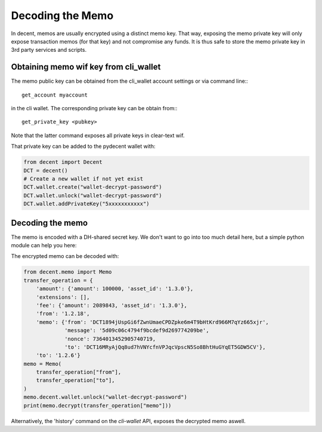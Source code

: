 *****************
Decoding the Memo
*****************

In decent, memos are usually encrypted using a distinct memo key. That way,
exposing the memo private key will only expose transaction memos (for that key)
and not compromise any funds. It is thus safe to store the memo private key in
3rd party services and scripts.

Obtaining memo wif key from cli_wallet
======================================

The memo public key can be obtained from the cli_wallet account settings
or via command line:::

    get_account myaccount

in the cli wallet. The corresponding private key can be obtain from:::

    get_private_key <pubkey>

Note that the latter command exposes all private keys in clear-text wif.

That private key can be added to the pydecent wallet with:

.. code-block:: python

    from decent import Decent
    DCT = decent()
    # Create a new wallet if not yet exist
    DCT.wallet.create("wallet-decrypt-password")
    DCT.wallet.unlock("wallet-decrypt-password")
    DCT.wallet.addPrivateKey("5xxxxxxxxxxx")

Decoding the memo
=================

The memo is encoded with a DH-shared secret key. We don't want to go
into too much detail here, but a simple python module can help you here:

The encrypted memo can be decoded with:

.. code-block:: python

    from decent.memo import Memo
    transfer_operation = {
        'amount': {'amount': 100000, 'asset_id': '1.3.0'},
        'extensions': [],
        'fee': {'amount': 2089843, 'asset_id': '1.3.0'},
        'from': '1.2.18',
        'memo': {'from': 'DCT1894jUspGi6fZwnUmaeCPDZpke6m4T9bHtKrd966M7qYz665xjr',
                 'message': '5d09c06c4794f9bcdef9d269774209be',
                 'nonce': 7364013452905740719,
                 'to': 'DCT16MRyAjQq8ud7hVNYcfnVPJqcVpscN5So8BhtHuGYqET5GDW5CV'},
        'to': '1.2.6'}
    memo = Memo(
        transfer_operation["from"],
        transfer_operation["to"],
    )
    memo.decent.wallet.unlock("wallet-decrypt-password")
    print(memo.decrypt(transfer_operation["memo"]))


Alternatively, the 'history' command on the *cli-wallet* API, exposes
the decrypted memo aswell.
